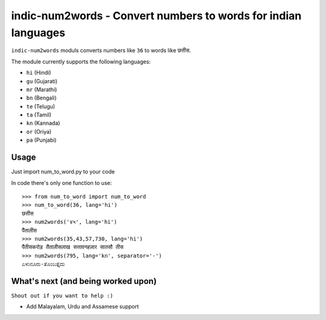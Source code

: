 indic-num2words - Convert numbers to words for indian languages
===============================================================

``indic-num2words`` moduls converts numbers like ``36`` to words like ``छत्तीस``.

The module currently supports the following languages:

* ``hi`` (Hindi)
* ``gu`` (Gujarati)
* ``mr`` (Marathi)
* ``bn`` (Bengali)
* ``te`` (Telugu)
* ``ta`` (Tamil)
* ``kn`` (Kannada)
* ``or`` (Oriya)
* ``pa`` (Punjabi)

Usage
-----

Just import num_to_word.py to your code

In code there's only one function to use::

    >>> from num_to_word import num_to_word
    >>> num_to_word(36, lang='hi')
    छत्तीस
    >>> num2words('४५', lang='hi')
    पैंतालीस
    >>> num2words(35,43,57,730, lang='hi')
    पैंतीसकरोड़ तैंतालीसलाख सत्तावनहज़ार सातसौ तीस
    >>> num2words(795, lang='kn', separator='-')
    ಏಳುನೂರು-ತೊಂಬತ್ತೈದು


What's next (and being worked upon)
-----------------------------------
``Shout out if you want to help :)``

* Add Malayalam, Urdu and Assamese support
